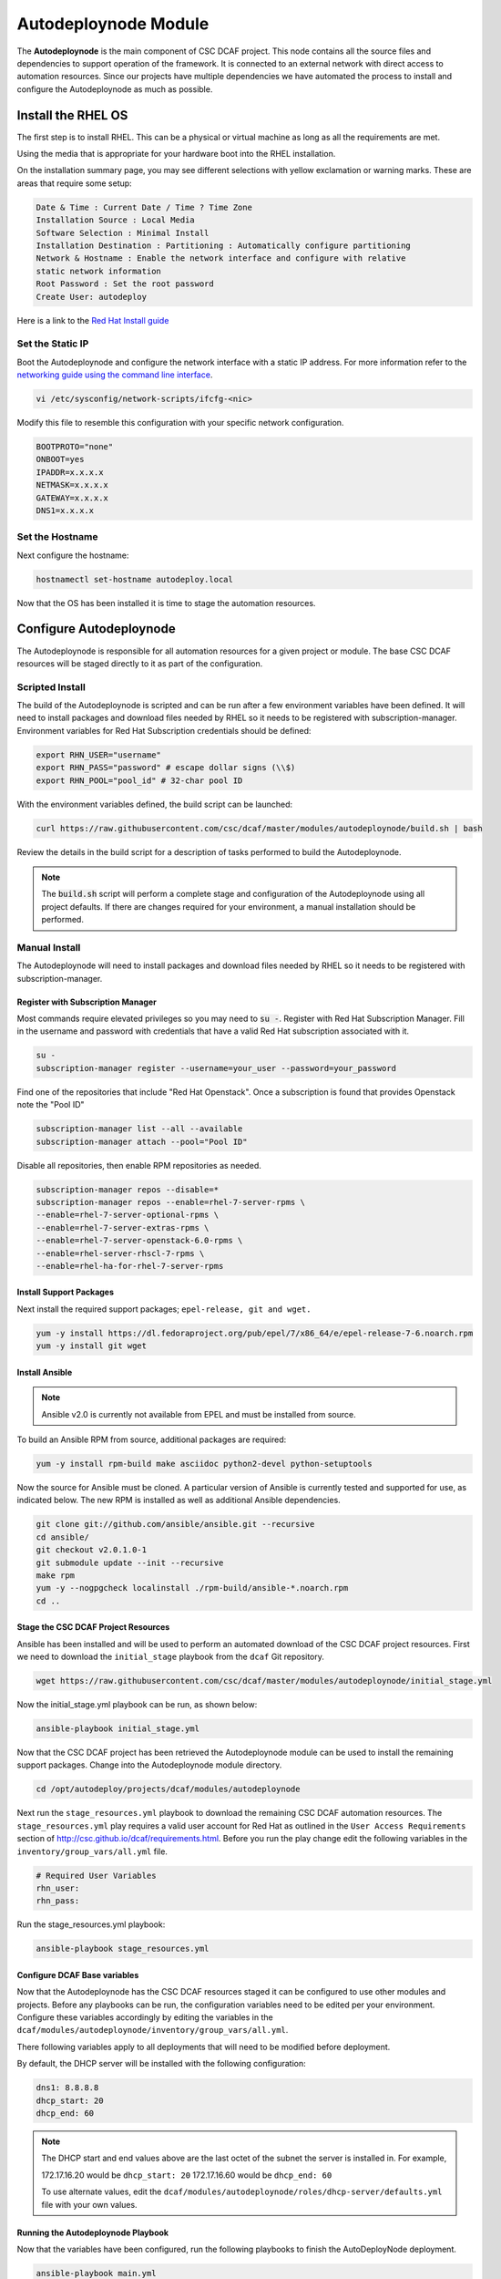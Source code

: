 Autodeploynode Module
=====================

The **Autodeploynode** is the main component of CSC DCAF project. This node contains
all the source files and dependencies to support operation of the framework. It is
connected to an external network with direct access to automation resources. Since
our projects have multiple dependencies we have automated the process to install
and configure the Autodeploynode as much as possible.

Install the RHEL OS
-------------------

The first step is to install RHEL. This can be a physical or virtual machine as
long as all the requirements are met.

Using the media that is appropriate for your hardware boot into the RHEL
installation.

On the installation summary page, you may see different selections with yellow
exclamation or warning marks. These are areas that require some setup:

.. code-block::

    Date & Time : Current Date / Time ? Time Zone
    Installation Source : Local Media
    Software Selection : Minimal Install
    Installation Destination : Partitioning : Automatically configure partitioning
    Network & Hostname : Enable the network interface and configure with relative
    static network information
    Root Password : Set the root password
    Create User: autodeploy

Here is a link to the `Red Hat Install guide <https://access.redhat.com/documentation/en-US/Red_Hat_Enterprise_Linux/7/html/Installation_Guide/sect-installation-graphical-mode-x86.html>`_

Set the Static IP
~~~~~~~~~~~~~~~~~

Boot the Autodeploynode and configure the network interface with a static IP address.
For more information refer to the `networking guide using the command line interface <https://access.redhat.com/documentation/en-US/Red_Hat_Enterprise_Linux/7/html/Networking_Guide/sec-Using_the_Command_Line_Interface.html>`_.


.. code-block:: bash

    vi /etc/sysconfig/network-scripts/ifcfg-<nic>

Modify this file to resemble this configuration with your specific network
configuration.

.. code-block:: bash

    BOOTPROTO="none"
    ONBOOT=yes
    IPADDR=x.x.x.x
    NETMASK=x.x.x.x
    GATEWAY=x.x.x.x
    DNS1=x.x.x.x

Set the Hostname
~~~~~~~~~~~~~~~~

Next configure the hostname:

.. code-block:: bash

    hostnamectl set-hostname autodeploy.local

Now that the OS has been installed it is time to stage the automation resources.

Configure Autodeploynode
------------------------

The Autodeploynode is responsible for all automation resources for a given project
or module. The base CSC DCAF resources will be staged directly to it as part of
the configuration.

Scripted Install
~~~~~~~~~~~~~~~~

The build of the Autodeploynode is scripted and can be run after a few environment
variables have been defined. It will need to install packages and download files
needed by RHEL so it needs to be registered with subscription-manager. Environment
variables for Red Hat Subscription credentials should be defined:

.. code-block:: bash

    export RHN_USER="username"
    export RHN_PASS="password" # escape dollar signs (\\$)
    export RHN_POOL="pool_id" # 32-char pool ID

With the environment variables defined, the build script can be launched:

.. code-block:: bash

    curl https://raw.githubusercontent.com/csc/dcaf/master/modules/autodeploynode/build.sh | bash

Review the details in the build script for a description of tasks performed to build
the Autodeploynode.

.. note::

    The :code:`build.sh` script will perform a complete stage and configuration
    of the Autodeploynode using all project defaults. If there are changes required
    for your environment, a manual installation should be performed.

Manual Install
~~~~~~~~~~~~~~

The Autodeploynode will need to install packages and download files needed by RHEL
so it needs to be registered with subscription-manager.

Register with Subscription Manager
^^^^^^^^^^^^^^^^^^^^^^^^^^^^^^^^^^

Most commands require elevated privileges so you may need to :code:`su -`. Register
with Red Hat Subscription Manager. Fill in the username and password with credentials
that have a valid Red Hat subscription associated with it.

.. code-block:: bash

    su -
    subscription-manager register --username=your_user --password=your_password

Find one of the repositories that include "Red Hat Openstack". Once a subscription
is found that provides Openstack note the "Pool ID"

.. code-block:: bash

    subscription-manager list --all --available
    subscription-manager attach --pool="Pool ID"

Disable all repositories, then enable RPM repositories as needed.

.. code-block:: bash

    subscription-manager repos --disable=*
    subscription-manager repos --enable=rhel-7-server-rpms \
    --enable=rhel-7-server-optional-rpms \
    --enable=rhel-7-server-extras-rpms \
    --enable=rhel-7-server-openstack-6.0-rpms \
    --enable=rhel-server-rhscl-7-rpms \
    --enable=rhel-ha-for-rhel-7-server-rpms

Install Support Packages
^^^^^^^^^^^^^^^^^^^^^^^^

Next install the required support packages; ``epel-release, git and wget.``

.. code-block:: bash

    yum -y install https://dl.fedoraproject.org/pub/epel/7/x86_64/e/epel-release-7-6.noarch.rpm
    yum -y install git wget

Install Ansible
^^^^^^^^^^^^^^^

.. note::

    Ansible v2.0 is currently not available from EPEL and must be installed from
    source.

To build an Ansible RPM from source, additional packages are required:

.. code-block:: bash

    yum -y install rpm-build make asciidoc python2-devel python-setuptools

Now the source for Ansible must be cloned. A particular version of Ansible is
currently tested and supported for use, as indicated below. The new RPM is
installed as well as additional Ansible dependencies.

.. code-block:: bash

    git clone git://github.com/ansible/ansible.git --recursive
    cd ansible/
    git checkout v2.0.1.0-1
    git submodule update --init --recursive
    make rpm
    yum -y --nogpgcheck localinstall ./rpm-build/ansible-*.noarch.rpm
    cd ..

Stage the CSC DCAF Project Resources
^^^^^^^^^^^^^^^^^^^^^^^^^^^^^^^^^^^^

Ansible has been installed and will be used to perform an automated download of
the CSC DCAF project resources. First we need to download the ``initial_stage``
playbook from the ``dcaf`` Git repository.

.. code-block:: bash

    wget https://raw.githubusercontent.com/csc/dcaf/master/modules/autodeploynode/initial_stage.yml

Now the initial_stage.yml playbook can be run, as shown below:

.. code-block:: bash

    ansible-playbook initial_stage.yml

Now that the CSC DCAF project has been retrieved the Autodeploynode module can be
used to install the remaining support packages. Change into the Autodeploynode
module directory.

.. code-block:: bash

    cd /opt/autodeploy/projects/dcaf/modules/autodeploynode

Next run the ``stage_resources.yml`` playbook to download the remaining CSC DCAF
automation resources. The ``stage_resources.yml`` play requires a valid user account
for Red Hat as outlined in the ``User Access Requirements`` section of
http://csc.github.io/dcaf/requirements.html. Before you run the play change edit
the following variables in the ``inventory/group_vars/all.yml`` file.

.. code-block:: yaml

   # Required User Variables
   rhn_user:
   rhn_pass:

Run the stage_resources.yml playbook:

.. code-block:: bash

   ansible-playbook stage_resources.yml

Configure DCAF Base variables
^^^^^^^^^^^^^^^^^^^^^^^^^^^^^

Now that the Autodeploynode has the CSC DCAF resources staged it can be configured
to use other modules and projects. Before any playbooks can be run, the configuration
variables need to be edited per your environment. Configure these variables accordingly
by editing the variables in the ``dcaf/modules/autodeploynode/inventory/group_vars/all.yml``.

There following variables apply to all deployments that will need to be modified
before deployment.

By default, the DHCP server will be installed with the following configuration:

.. code-block:: yaml

   dns1: 8.8.8.8
   dhcp_start: 20
   dhcp_end: 60

.. note::

  The DHCP start and end values above are the last octet of the subnet the server
  is installed in. For example,

  172.17.16.20 would be ``dhcp_start: 20``
  172.17.16.60 would be ``dhcp_end: 60``

  To use alternate values, edit the ``dcaf/modules/autodeploynode/roles/dhcp-server/defaults.yml``
  file with your own values.

Running the Autodeploynode Playbook
^^^^^^^^^^^^^^^^^^^^^^^^^^^^^^^^^^^

Now that the variables have been configured, run the following playbooks to finish the AutoDeployNode deployment.

.. code-block:: bash

    ansible-playbook main.yml

.. note::

  The ``main.yml`` playbook will also run the ``site_docker.yml`` and ``site_discovery.yml``
  playbooks.

  The ``site_docker.yml`` playbook will start the Hanlon Docker environment. First
  it will clean up any existing containers. Then it will start the Mongo, Hanlon
  Server and TFTP Server containers.

  The ``site_discovery.yml`` playbook will configure the DHCP service and prepare
  the Hanlon Server for the bare metal OS deployment.

At this point the AutoDeployNode has been configured and is ready to start using
for automation.
